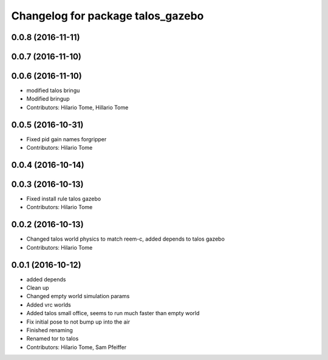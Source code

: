 ^^^^^^^^^^^^^^^^^^^^^^^^^^^^^^^^^^
Changelog for package talos_gazebo
^^^^^^^^^^^^^^^^^^^^^^^^^^^^^^^^^^

0.0.8 (2016-11-11)
------------------

0.0.7 (2016-11-10)
------------------

0.0.6 (2016-11-10)
------------------
* modified talos bringu
* Modified bringup
* Contributors: Hilario Tome, Hillario Tome

0.0.5 (2016-10-31)
------------------
* Fixed pid gain names forgripper
* Contributors: Hilario Tome

0.0.4 (2016-10-14)
------------------

0.0.3 (2016-10-13)
------------------
* Fixed install rule talos gazebo
* Contributors: Hilario Tome

0.0.2 (2016-10-13)
------------------
* Changed talos world physics to match reem-c, added depends to talos gazebo
* Contributors: Hilario Tome

0.0.1 (2016-10-12)
------------------
* added depends
* Clean up
* Changed empty world simulation params
* Added vrc worlds
* Added talos small office, seems to run much faster than empty world
* Fix initial pose to not bump up into the air
* Finished renaming
* Renamed tor to talos
* Contributors: Hilario Tome, Sam Pfeiffer
